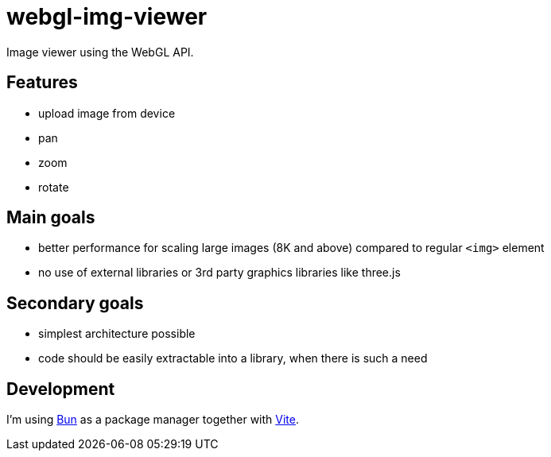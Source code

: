 = webgl-img-viewer

Image viewer using the WebGL API.

== Features

*  upload image from device
*  pan
*  zoom
*  rotate

== Main goals

*  better performance for scaling large images (8K and above) compared to regular `<img>` element
*  no use of external libraries or 3rd party graphics libraries like three.js

== Secondary goals

*  simplest architecture possible
*  code should be easily extractable into a library, when there is such a need

== Development
:link-bun: https://bun.sh/
:link-vite: https://vitejs.dev/

I'm using {link-bun}[Bun] as a package manager together with {link-vite}[Vite].

